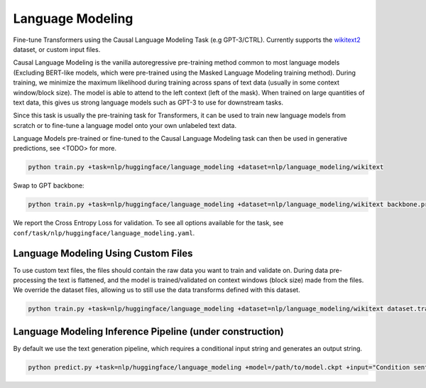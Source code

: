 Language Modeling
-----------------
Fine-tune Transformers using the Causal Language Modeling Task (e.g GPT-3/CTRL). Currently supports the `wikitext2 <https://huggingface.co/datasets/wikitext>`_ dataset, or custom input files.

Causal Language Modeling is the vanilla autoregressive pre-training method common to most language models
(Excluding BERT-like models, which were pre-trained using the Masked Language Modeling training method).
During training, we minimize the maximum likelihood during training across spans of text data (usually in some context window/block size).
The model is able to attend to the left context (left of the mask).
When trained on large quantities of text data, this gives us strong language models such as GPT-3 to use for downstream tasks.

Since this task is usually the pre-training task for Transformers, it can be used to train new language models from scratch or to fine-tune a language model onto your own unlabeled text data.

Language Models pre-trained or fine-tuned to the Causal Language Modeling task can then be used in generative predictions, see <TODO> for more.

.. code-block:: bash

    python train.py +task=nlp/huggingface/language_modeling +dataset=nlp/language_modeling/wikitext

Swap to GPT backbone:

.. code-block:: bash

    python train.py +task=nlp/huggingface/language_modeling +dataset=nlp/language_modeling/wikitext backbone.pretrained_model_name_or_path=gpt2

We report the Cross Entropy Loss for validation. To see all options available for the task, see ``conf/task/nlp/huggingface/language_modeling.yaml``.

Language Modeling Using Custom Files
^^^^^^^^^^^^^^^^^^^^^^^^^^^^^^^^^^^^

To use custom text files, the files should contain the raw data you want to train and validate on. During data pre-processing the text is flattened, and the model
is trained/validated on context windows (block size) made from the files. We override the dataset files, allowing us to still use the data transforms defined with this dataset.

.. code-block:: bash

    python train.py +task=nlp/huggingface/language_modeling +dataset=nlp/language_modeling/wikitext dataset.train_file=train.txt dataset.validation_file=valid.txt

Language Modeling Inference Pipeline (under construction)
^^^^^^^^^^^^^^^^^^^^^^^^^^^^^^^^^^^^^^^^^^^^^^^^^^^^^^^^^

By default we use the text generation pipeline, which requires a conditional input string and generates an output string.

.. code-block:: bash

    python predict.py +task=nlp/huggingface/language_modeling +model=/path/to/model.ckpt +input="Condition sentence for the language model"
